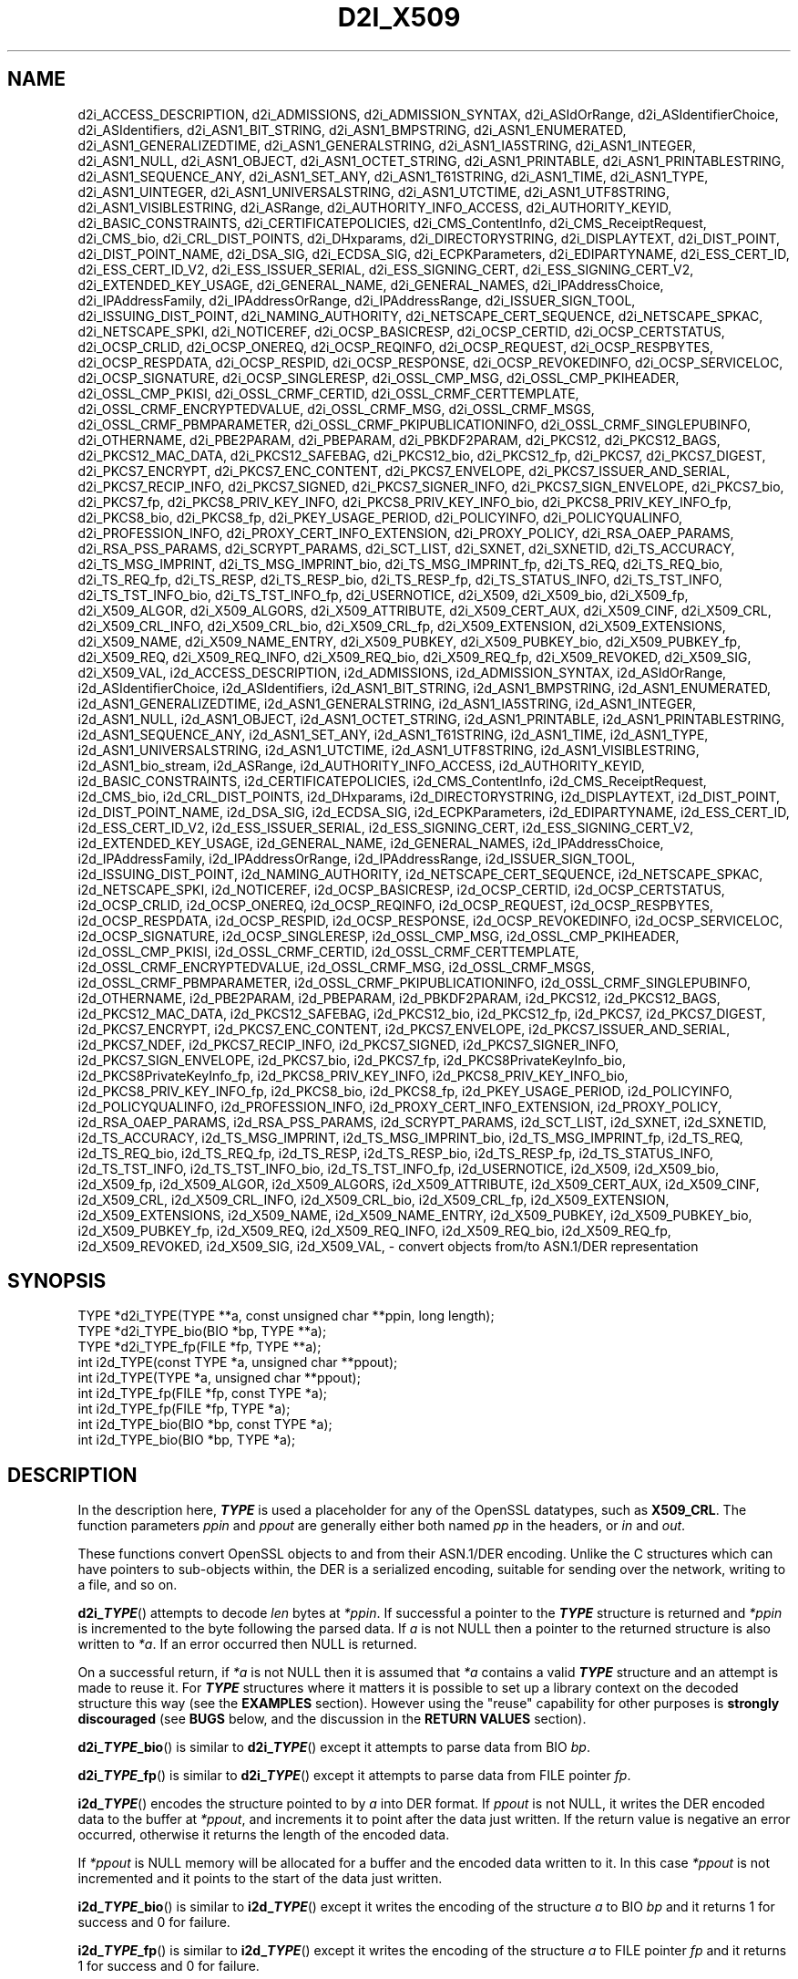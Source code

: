 .\" -*- mode: troff; coding: utf-8 -*-
.\" Automatically generated by Pod::Man 5.01 (Pod::Simple 3.43)
.\"
.\" Standard preamble:
.\" ========================================================================
.de Sp \" Vertical space (when we can't use .PP)
.if t .sp .5v
.if n .sp
..
.de Vb \" Begin verbatim text
.ft CW
.nf
.ne \\$1
..
.de Ve \" End verbatim text
.ft R
.fi
..
.\" \*(C` and \*(C' are quotes in nroff, nothing in troff, for use with C<>.
.ie n \{\
.    ds C` ""
.    ds C' ""
'br\}
.el\{\
.    ds C`
.    ds C'
'br\}
.\"
.\" Escape single quotes in literal strings from groff's Unicode transform.
.ie \n(.g .ds Aq \(aq
.el       .ds Aq '
.\"
.\" If the F register is >0, we'll generate index entries on stderr for
.\" titles (.TH), headers (.SH), subsections (.SS), items (.Ip), and index
.\" entries marked with X<> in POD.  Of course, you'll have to process the
.\" output yourself in some meaningful fashion.
.\"
.\" Avoid warning from groff about undefined register 'F'.
.de IX
..
.nr rF 0
.if \n(.g .if rF .nr rF 1
.if (\n(rF:(\n(.g==0)) \{\
.    if \nF \{\
.        de IX
.        tm Index:\\$1\t\\n%\t"\\$2"
..
.        if !\nF==2 \{\
.            nr % 0
.            nr F 2
.        \}
.    \}
.\}
.rr rF
.\" ========================================================================
.\"
.IX Title "D2I_X509 3ossl"
.TH D2I_X509 3ossl 2024-08-14 3.3.1 OpenSSL
.\" For nroff, turn off justification.  Always turn off hyphenation; it makes
.\" way too many mistakes in technical documents.
.if n .ad l
.nh
.SH NAME
d2i_ACCESS_DESCRIPTION,
d2i_ADMISSIONS,
d2i_ADMISSION_SYNTAX,
d2i_ASIdOrRange,
d2i_ASIdentifierChoice,
d2i_ASIdentifiers,
d2i_ASN1_BIT_STRING,
d2i_ASN1_BMPSTRING,
d2i_ASN1_ENUMERATED,
d2i_ASN1_GENERALIZEDTIME,
d2i_ASN1_GENERALSTRING,
d2i_ASN1_IA5STRING,
d2i_ASN1_INTEGER,
d2i_ASN1_NULL,
d2i_ASN1_OBJECT,
d2i_ASN1_OCTET_STRING,
d2i_ASN1_PRINTABLE,
d2i_ASN1_PRINTABLESTRING,
d2i_ASN1_SEQUENCE_ANY,
d2i_ASN1_SET_ANY,
d2i_ASN1_T61STRING,
d2i_ASN1_TIME,
d2i_ASN1_TYPE,
d2i_ASN1_UINTEGER,
d2i_ASN1_UNIVERSALSTRING,
d2i_ASN1_UTCTIME,
d2i_ASN1_UTF8STRING,
d2i_ASN1_VISIBLESTRING,
d2i_ASRange,
d2i_AUTHORITY_INFO_ACCESS,
d2i_AUTHORITY_KEYID,
d2i_BASIC_CONSTRAINTS,
d2i_CERTIFICATEPOLICIES,
d2i_CMS_ContentInfo,
d2i_CMS_ReceiptRequest,
d2i_CMS_bio,
d2i_CRL_DIST_POINTS,
d2i_DHxparams,
d2i_DIRECTORYSTRING,
d2i_DISPLAYTEXT,
d2i_DIST_POINT,
d2i_DIST_POINT_NAME,
d2i_DSA_SIG,
d2i_ECDSA_SIG,
d2i_ECPKParameters,
d2i_EDIPARTYNAME,
d2i_ESS_CERT_ID,
d2i_ESS_CERT_ID_V2,
d2i_ESS_ISSUER_SERIAL,
d2i_ESS_SIGNING_CERT,
d2i_ESS_SIGNING_CERT_V2,
d2i_EXTENDED_KEY_USAGE,
d2i_GENERAL_NAME,
d2i_GENERAL_NAMES,
d2i_IPAddressChoice,
d2i_IPAddressFamily,
d2i_IPAddressOrRange,
d2i_IPAddressRange,
d2i_ISSUER_SIGN_TOOL,
d2i_ISSUING_DIST_POINT,
d2i_NAMING_AUTHORITY,
d2i_NETSCAPE_CERT_SEQUENCE,
d2i_NETSCAPE_SPKAC,
d2i_NETSCAPE_SPKI,
d2i_NOTICEREF,
d2i_OCSP_BASICRESP,
d2i_OCSP_CERTID,
d2i_OCSP_CERTSTATUS,
d2i_OCSP_CRLID,
d2i_OCSP_ONEREQ,
d2i_OCSP_REQINFO,
d2i_OCSP_REQUEST,
d2i_OCSP_RESPBYTES,
d2i_OCSP_RESPDATA,
d2i_OCSP_RESPID,
d2i_OCSP_RESPONSE,
d2i_OCSP_REVOKEDINFO,
d2i_OCSP_SERVICELOC,
d2i_OCSP_SIGNATURE,
d2i_OCSP_SINGLERESP,
d2i_OSSL_CMP_MSG,
d2i_OSSL_CMP_PKIHEADER,
d2i_OSSL_CMP_PKISI,
d2i_OSSL_CRMF_CERTID,
d2i_OSSL_CRMF_CERTTEMPLATE,
d2i_OSSL_CRMF_ENCRYPTEDVALUE,
d2i_OSSL_CRMF_MSG,
d2i_OSSL_CRMF_MSGS,
d2i_OSSL_CRMF_PBMPARAMETER,
d2i_OSSL_CRMF_PKIPUBLICATIONINFO,
d2i_OSSL_CRMF_SINGLEPUBINFO,
d2i_OTHERNAME,
d2i_PBE2PARAM,
d2i_PBEPARAM,
d2i_PBKDF2PARAM,
d2i_PKCS12,
d2i_PKCS12_BAGS,
d2i_PKCS12_MAC_DATA,
d2i_PKCS12_SAFEBAG,
d2i_PKCS12_bio,
d2i_PKCS12_fp,
d2i_PKCS7,
d2i_PKCS7_DIGEST,
d2i_PKCS7_ENCRYPT,
d2i_PKCS7_ENC_CONTENT,
d2i_PKCS7_ENVELOPE,
d2i_PKCS7_ISSUER_AND_SERIAL,
d2i_PKCS7_RECIP_INFO,
d2i_PKCS7_SIGNED,
d2i_PKCS7_SIGNER_INFO,
d2i_PKCS7_SIGN_ENVELOPE,
d2i_PKCS7_bio,
d2i_PKCS7_fp,
d2i_PKCS8_PRIV_KEY_INFO,
d2i_PKCS8_PRIV_KEY_INFO_bio,
d2i_PKCS8_PRIV_KEY_INFO_fp,
d2i_PKCS8_bio,
d2i_PKCS8_fp,
d2i_PKEY_USAGE_PERIOD,
d2i_POLICYINFO,
d2i_POLICYQUALINFO,
d2i_PROFESSION_INFO,
d2i_PROXY_CERT_INFO_EXTENSION,
d2i_PROXY_POLICY,
d2i_RSA_OAEP_PARAMS,
d2i_RSA_PSS_PARAMS,
d2i_SCRYPT_PARAMS,
d2i_SCT_LIST,
d2i_SXNET,
d2i_SXNETID,
d2i_TS_ACCURACY,
d2i_TS_MSG_IMPRINT,
d2i_TS_MSG_IMPRINT_bio,
d2i_TS_MSG_IMPRINT_fp,
d2i_TS_REQ,
d2i_TS_REQ_bio,
d2i_TS_REQ_fp,
d2i_TS_RESP,
d2i_TS_RESP_bio,
d2i_TS_RESP_fp,
d2i_TS_STATUS_INFO,
d2i_TS_TST_INFO,
d2i_TS_TST_INFO_bio,
d2i_TS_TST_INFO_fp,
d2i_USERNOTICE,
d2i_X509,
d2i_X509_bio,
d2i_X509_fp,
d2i_X509_ALGOR,
d2i_X509_ALGORS,
d2i_X509_ATTRIBUTE,
d2i_X509_CERT_AUX,
d2i_X509_CINF,
d2i_X509_CRL,
d2i_X509_CRL_INFO,
d2i_X509_CRL_bio,
d2i_X509_CRL_fp,
d2i_X509_EXTENSION,
d2i_X509_EXTENSIONS,
d2i_X509_NAME,
d2i_X509_NAME_ENTRY,
d2i_X509_PUBKEY,
d2i_X509_PUBKEY_bio,
d2i_X509_PUBKEY_fp,
d2i_X509_REQ,
d2i_X509_REQ_INFO,
d2i_X509_REQ_bio,
d2i_X509_REQ_fp,
d2i_X509_REVOKED,
d2i_X509_SIG,
d2i_X509_VAL,
i2d_ACCESS_DESCRIPTION,
i2d_ADMISSIONS,
i2d_ADMISSION_SYNTAX,
i2d_ASIdOrRange,
i2d_ASIdentifierChoice,
i2d_ASIdentifiers,
i2d_ASN1_BIT_STRING,
i2d_ASN1_BMPSTRING,
i2d_ASN1_ENUMERATED,
i2d_ASN1_GENERALIZEDTIME,
i2d_ASN1_GENERALSTRING,
i2d_ASN1_IA5STRING,
i2d_ASN1_INTEGER,
i2d_ASN1_NULL,
i2d_ASN1_OBJECT,
i2d_ASN1_OCTET_STRING,
i2d_ASN1_PRINTABLE,
i2d_ASN1_PRINTABLESTRING,
i2d_ASN1_SEQUENCE_ANY,
i2d_ASN1_SET_ANY,
i2d_ASN1_T61STRING,
i2d_ASN1_TIME,
i2d_ASN1_TYPE,
i2d_ASN1_UNIVERSALSTRING,
i2d_ASN1_UTCTIME,
i2d_ASN1_UTF8STRING,
i2d_ASN1_VISIBLESTRING,
i2d_ASN1_bio_stream,
i2d_ASRange,
i2d_AUTHORITY_INFO_ACCESS,
i2d_AUTHORITY_KEYID,
i2d_BASIC_CONSTRAINTS,
i2d_CERTIFICATEPOLICIES,
i2d_CMS_ContentInfo,
i2d_CMS_ReceiptRequest,
i2d_CMS_bio,
i2d_CRL_DIST_POINTS,
i2d_DHxparams,
i2d_DIRECTORYSTRING,
i2d_DISPLAYTEXT,
i2d_DIST_POINT,
i2d_DIST_POINT_NAME,
i2d_DSA_SIG,
i2d_ECDSA_SIG,
i2d_ECPKParameters,
i2d_EDIPARTYNAME,
i2d_ESS_CERT_ID,
i2d_ESS_CERT_ID_V2,
i2d_ESS_ISSUER_SERIAL,
i2d_ESS_SIGNING_CERT,
i2d_ESS_SIGNING_CERT_V2,
i2d_EXTENDED_KEY_USAGE,
i2d_GENERAL_NAME,
i2d_GENERAL_NAMES,
i2d_IPAddressChoice,
i2d_IPAddressFamily,
i2d_IPAddressOrRange,
i2d_IPAddressRange,
i2d_ISSUER_SIGN_TOOL,
i2d_ISSUING_DIST_POINT,
i2d_NAMING_AUTHORITY,
i2d_NETSCAPE_CERT_SEQUENCE,
i2d_NETSCAPE_SPKAC,
i2d_NETSCAPE_SPKI,
i2d_NOTICEREF,
i2d_OCSP_BASICRESP,
i2d_OCSP_CERTID,
i2d_OCSP_CERTSTATUS,
i2d_OCSP_CRLID,
i2d_OCSP_ONEREQ,
i2d_OCSP_REQINFO,
i2d_OCSP_REQUEST,
i2d_OCSP_RESPBYTES,
i2d_OCSP_RESPDATA,
i2d_OCSP_RESPID,
i2d_OCSP_RESPONSE,
i2d_OCSP_REVOKEDINFO,
i2d_OCSP_SERVICELOC,
i2d_OCSP_SIGNATURE,
i2d_OCSP_SINGLERESP,
i2d_OSSL_CMP_MSG,
i2d_OSSL_CMP_PKIHEADER,
i2d_OSSL_CMP_PKISI,
i2d_OSSL_CRMF_CERTID,
i2d_OSSL_CRMF_CERTTEMPLATE,
i2d_OSSL_CRMF_ENCRYPTEDVALUE,
i2d_OSSL_CRMF_MSG,
i2d_OSSL_CRMF_MSGS,
i2d_OSSL_CRMF_PBMPARAMETER,
i2d_OSSL_CRMF_PKIPUBLICATIONINFO,
i2d_OSSL_CRMF_SINGLEPUBINFO,
i2d_OTHERNAME,
i2d_PBE2PARAM,
i2d_PBEPARAM,
i2d_PBKDF2PARAM,
i2d_PKCS12,
i2d_PKCS12_BAGS,
i2d_PKCS12_MAC_DATA,
i2d_PKCS12_SAFEBAG,
i2d_PKCS12_bio,
i2d_PKCS12_fp,
i2d_PKCS7,
i2d_PKCS7_DIGEST,
i2d_PKCS7_ENCRYPT,
i2d_PKCS7_ENC_CONTENT,
i2d_PKCS7_ENVELOPE,
i2d_PKCS7_ISSUER_AND_SERIAL,
i2d_PKCS7_NDEF,
i2d_PKCS7_RECIP_INFO,
i2d_PKCS7_SIGNED,
i2d_PKCS7_SIGNER_INFO,
i2d_PKCS7_SIGN_ENVELOPE,
i2d_PKCS7_bio,
i2d_PKCS7_fp,
i2d_PKCS8PrivateKeyInfo_bio,
i2d_PKCS8PrivateKeyInfo_fp,
i2d_PKCS8_PRIV_KEY_INFO,
i2d_PKCS8_PRIV_KEY_INFO_bio,
i2d_PKCS8_PRIV_KEY_INFO_fp,
i2d_PKCS8_bio,
i2d_PKCS8_fp,
i2d_PKEY_USAGE_PERIOD,
i2d_POLICYINFO,
i2d_POLICYQUALINFO,
i2d_PROFESSION_INFO,
i2d_PROXY_CERT_INFO_EXTENSION,
i2d_PROXY_POLICY,
i2d_RSA_OAEP_PARAMS,
i2d_RSA_PSS_PARAMS,
i2d_SCRYPT_PARAMS,
i2d_SCT_LIST,
i2d_SXNET,
i2d_SXNETID,
i2d_TS_ACCURACY,
i2d_TS_MSG_IMPRINT,
i2d_TS_MSG_IMPRINT_bio,
i2d_TS_MSG_IMPRINT_fp,
i2d_TS_REQ,
i2d_TS_REQ_bio,
i2d_TS_REQ_fp,
i2d_TS_RESP,
i2d_TS_RESP_bio,
i2d_TS_RESP_fp,
i2d_TS_STATUS_INFO,
i2d_TS_TST_INFO,
i2d_TS_TST_INFO_bio,
i2d_TS_TST_INFO_fp,
i2d_USERNOTICE,
i2d_X509,
i2d_X509_bio,
i2d_X509_fp,
i2d_X509_ALGOR,
i2d_X509_ALGORS,
i2d_X509_ATTRIBUTE,
i2d_X509_CERT_AUX,
i2d_X509_CINF,
i2d_X509_CRL,
i2d_X509_CRL_INFO,
i2d_X509_CRL_bio,
i2d_X509_CRL_fp,
i2d_X509_EXTENSION,
i2d_X509_EXTENSIONS,
i2d_X509_NAME,
i2d_X509_NAME_ENTRY,
i2d_X509_PUBKEY,
i2d_X509_PUBKEY_bio,
i2d_X509_PUBKEY_fp,
i2d_X509_REQ,
i2d_X509_REQ_INFO,
i2d_X509_REQ_bio,
i2d_X509_REQ_fp,
i2d_X509_REVOKED,
i2d_X509_SIG,
i2d_X509_VAL,
\&\- convert objects from/to ASN.1/DER representation
.SH SYNOPSIS
.IX Header "SYNOPSIS"
.Vb 3
\& TYPE *d2i_TYPE(TYPE **a, const unsigned char **ppin, long length);
\& TYPE *d2i_TYPE_bio(BIO *bp, TYPE **a);
\& TYPE *d2i_TYPE_fp(FILE *fp, TYPE **a);
\&
\& int i2d_TYPE(const TYPE *a, unsigned char **ppout);
\& int i2d_TYPE(TYPE *a, unsigned char **ppout);
\& int i2d_TYPE_fp(FILE *fp, const TYPE *a);
\& int i2d_TYPE_fp(FILE *fp, TYPE *a);
\& int i2d_TYPE_bio(BIO *bp, const TYPE *a);
\& int i2d_TYPE_bio(BIO *bp, TYPE *a);
.Ve
.SH DESCRIPTION
.IX Header "DESCRIPTION"
In the description here, \fR\f(BITYPE\fR\fB\fR is used a placeholder
for any of the OpenSSL datatypes, such as \fBX509_CRL\fR.
The function parameters \fIppin\fR and \fIppout\fR are generally
either both named \fIpp\fR in the headers, or \fIin\fR and \fIout\fR.
.PP
These functions convert OpenSSL objects to and from their ASN.1/DER
encoding.  Unlike the C structures which can have pointers to sub-objects
within, the DER is a serialized encoding, suitable for sending over the
network, writing to a file, and so on.
.PP
\&\fBd2i_\fR\f(BITYPE\fR() attempts to decode \fIlen\fR bytes at \fI*ppin\fR. If successful a
pointer to the \fB\fR\f(BITYPE\fR\fB\fR structure is returned and \fI*ppin\fR is incremented to
the byte following the parsed data.  If \fIa\fR is not NULL then a pointer
to the returned structure is also written to \fI*a\fR.  If an error occurred
then NULL is returned.
.PP
On a successful return, if \fI*a\fR is not NULL then it is assumed that \fI*a\fR
contains a valid \fR\f(BITYPE\fR\fB\fR structure and an attempt is made to reuse it.
For \fB\fR\f(BITYPE\fR\fB\fR structures where it matters it is possible to set up a library
context on the decoded structure this way (see the \fBEXAMPLES\fR section).
However using the "reuse" capability for other purposes is \fBstrongly
discouraged\fR (see \fBBUGS\fR below, and the discussion in the \fBRETURN VALUES\fR
section).
.PP
\&\fBd2i_\fR\f(BITYPE\fR\fB_bio\fR() is similar to \fBd2i_\fR\f(BITYPE\fR() except it attempts
to parse data from BIO \fIbp\fR.
.PP
\&\fBd2i_\fR\f(BITYPE\fR\fB_fp\fR() is similar to \fBd2i_\fR\f(BITYPE\fR() except it attempts
to parse data from FILE pointer \fIfp\fR.
.PP
\&\fBi2d_\fR\f(BITYPE\fR() encodes the structure pointed to by \fIa\fR into DER format.
If \fIppout\fR is not NULL, it writes the DER encoded data to the buffer
at \fI*ppout\fR, and increments it to point after the data just written.
If the return value is negative an error occurred, otherwise it
returns the length of the encoded data.
.PP
If \fI*ppout\fR is NULL memory will be allocated for a buffer and the encoded
data written to it. In this case \fI*ppout\fR is not incremented and it points
to the start of the data just written.
.PP
\&\fBi2d_\fR\f(BITYPE\fR\fB_bio\fR() is similar to \fBi2d_\fR\f(BITYPE\fR() except it writes
the encoding of the structure \fIa\fR to BIO \fIbp\fR and it
returns 1 for success and 0 for failure.
.PP
\&\fBi2d_\fR\f(BITYPE\fR\fB_fp\fR() is similar to \fBi2d_\fR\f(BITYPE\fR() except it writes
the encoding of the structure \fIa\fR to FILE pointer \fIfp\fR and it
returns 1 for success and 0 for failure.
.PP
These routines do not encrypt private keys and therefore offer no
security; use \fBPEM_write_PrivateKey\fR\|(3) or similar for writing to files.
.SH NOTES
.IX Header "NOTES"
The letters \fBi\fR and \fBd\fR in \fBi2d_\fR\f(BITYPE\fR() stand for
"internal" (that is, an internal C structure) and "DER" respectively.
So \fBi2d_\fR\f(BITYPE\fR\fB\fR() converts from internal to DER.
.PP
The functions can also understand \fBBER\fR forms.
.PP
The actual TYPE structure passed to \fBi2d_\fR\f(BITYPE\fR() must be a valid
populated \fB\fR\f(BITYPE\fR\fB\fR structure \-\- it \fBcannot\fR simply be fed with an
empty structure such as that returned by \fBTYPE_new()\fR.
.PP
The encoded data is in binary form and may contain embedded zeros.
Therefore, any FILE pointers or BIOs should be opened in binary mode.
Functions such as \fBstrlen()\fR will \fBnot\fR return the correct length
of the encoded structure.
.PP
The ways that \fI*ppin\fR and \fI*ppout\fR are incremented after the operation
can trap the unwary. See the \fBWARNINGS\fR section for some common
errors.
The reason for this-auto increment behaviour is to reflect a typical
usage of ASN1 functions: after one structure is encoded or decoded
another will be processed after it.
.PP
The following points about the data types might be useful:
.IP \fBASN1_OBJECT\fR 4
.IX Item "ASN1_OBJECT"
Represents an ASN1 OBJECT IDENTIFIER.
.IP \fBDHparams\fR 4
.IX Item "DHparams"
Represents a PKCS#3 DH parameters structure.
.IP \fBDHxparams\fR 4
.IX Item "DHxparams"
Represents an ANSI X9.42 DH parameters structure.
.IP \fBECDSA_SIG\fR 4
.IX Item "ECDSA_SIG"
Represents an ECDSA signature.
.IP \fBX509_ALGOR\fR 4
.IX Item "X509_ALGOR"
Represents an \fBAlgorithmIdentifier\fR structure as used in IETF RFC 6960 and
elsewhere.
.IP \fBX509_NAME\fR 4
.IX Item "X509_NAME"
Represents a \fBName\fR type as used for subject and issuer names in
IETF RFC 6960 and elsewhere.
.IP \fBX509_REQ\fR 4
.IX Item "X509_REQ"
Represents a PKCS#10 certificate request.
.IP \fBX509_SIG\fR 4
.IX Item "X509_SIG"
Represents the \fBDigestInfo\fR structure defined in PKCS#1 and PKCS#7.
.SH "RETURN VALUES"
.IX Header "RETURN VALUES"
\&\fBd2i_\fR\f(BITYPE\fR(), \fBd2i_\fR\f(BITYPE\fR\fB_bio\fR() and \fBd2i_\fR\f(BITYPE\fR\fB_fp\fR() return a valid
\&\fB\fR\f(BITYPE\fR\fB\fR structure or NULL if an error occurs.  If the "reuse" capability has
been used with a valid structure being passed in via \fIa\fR, then the object is
freed in the event of error and \fI*a\fR is set to NULL.
.PP
\&\fBi2d_\fR\f(BITYPE\fR() returns the number of bytes successfully encoded or a negative
value if an error occurs.
.PP
\&\fBi2d_\fR\f(BITYPE\fR\fB_bio\fR() and \fBi2d_\fR\f(BITYPE\fR\fB_fp\fR() return 1 for success and 0 if an
error occurs.
.SH EXAMPLES
.IX Header "EXAMPLES"
Allocate and encode the DER encoding of an X509 structure:
.PP
.Vb 2
\& int len;
\& unsigned char *buf;
\&
\& buf = NULL;
\& len = i2d_X509(x, &buf);
\& if (len < 0)
\&     /* error */
.Ve
.PP
Attempt to decode a buffer:
.PP
.Vb 4
\& X509 *x;
\& unsigned char *buf;
\& const unsigned char *p;
\& int len;
\&
\& /* Set up buf and len to point to the input buffer. */
\& p = buf;
\& x = d2i_X509(NULL, &p, len);
\& if (x == NULL)
\&     /* error */
.Ve
.PP
Alternative technique:
.PP
.Vb 4
\& X509 *x;
\& unsigned char *buf;
\& const unsigned char *p;
\& int len;
\&
\& /* Set up buf and len to point to the input buffer. */
\& p = buf;
\& x = NULL;
\&
\& if (d2i_X509(&x, &p, len) == NULL)
\&     /* error */
.Ve
.PP
Setting up a library context and property query:
.PP
.Vb 6
\& X509 *x;
\& unsigned char *buf;
\& const unsigned char *p;
\& int len;
\& OSSL_LIB_CTX *libctx = ....;
\& const char *propq = ....;
\&
\& /* Set up buf and len to point to the input buffer. */
\& p = buf;
\& x = X509_new_ex(libctx, propq);
\&
\& if (d2i_X509(&x, &p, len) == NULL)
\&     /* error, x was freed and NULL assigned to it (see RETURN VALUES) */
.Ve
.SH WARNINGS
.IX Header "WARNINGS"
Using a temporary variable is mandatory. A common
mistake is to attempt to use a buffer directly as follows:
.PP
.Vb 2
\& int len;
\& unsigned char *buf;
\&
\& len = i2d_X509(x, NULL);
\& buf = OPENSSL_malloc(len);
\& ...
\& i2d_X509(x, &buf);
\& ...
\& OPENSSL_free(buf);
.Ve
.PP
This code will result in \fIbuf\fR apparently containing garbage because
it was incremented after the call to point after the data just written.
Also \fIbuf\fR will no longer contain the pointer allocated by \fBOPENSSL_malloc()\fR
and the subsequent call to \fBOPENSSL_free()\fR is likely to crash.
.PP
Another trap to avoid is misuse of the \fIa\fR argument to \fBd2i_\fR\f(BITYPE\fR():
.PP
.Vb 1
\& X509 *x;
\&
\& if (d2i_X509(&x, &p, len) == NULL)
\&     /* error */
.Ve
.PP
This will probably crash somewhere in \fBd2i_X509()\fR. The reason for this
is that the variable \fIx\fR is uninitialized and an attempt will be made to
interpret its (invalid) value as an \fBX509\fR structure, typically causing
a segmentation violation. If \fIx\fR is set to NULL first then this will not
happen.
.SH BUGS
.IX Header "BUGS"
In some versions of OpenSSL the "reuse" behaviour of \fBd2i_\fR\f(BITYPE\fR() when
\&\fI*a\fR is valid is broken and some parts of the reused structure may
persist if they are not present in the new one. Additionally, in versions of
OpenSSL prior to 1.1.0, when the "reuse" behaviour is used and an error occurs
the behaviour is inconsistent. Some functions behaved as described here, while
some did not free \fI*a\fR on error and did not set \fI*a\fR to NULL.
.PP
As a result of the above issues the "reuse" behaviour is strongly discouraged.
.PP
\&\fBi2d_\fR\f(BITYPE\fR() will not return an error in many versions of OpenSSL,
if mandatory fields are not initialized due to a programming error
then the encoded structure may contain invalid data or omit the
fields entirely and will not be parsed by \fBd2i_\fR\f(BITYPE\fR\fB\fR(). This may be
fixed in future so code should not assume that \fBi2d_\fR\f(BITYPE\fR\fB\fR() will
always succeed.
.PP
Any function which encodes a structure (\fBi2d_\fR\f(BITYPE\fR(),
\&\fBi2d_\fR\f(BITYPE\fR\fB_bio\fR() or \fBi2d_\fR\f(BITYPE\fR\fB_fp\fR()) may return a stale encoding if the
structure has been modified after deserialization or previous
serialization. This is because some objects cache the encoding for
efficiency reasons.
.SH COPYRIGHT
.IX Header "COPYRIGHT"
Copyright 1998\-2023 The OpenSSL Project Authors. All Rights Reserved.
.PP
Licensed under the Apache License 2.0 (the "License").  You may not use
this file except in compliance with the License.  You can obtain a copy
in the file LICENSE in the source distribution or at
<https://www.openssl.org/source/license.html>.
